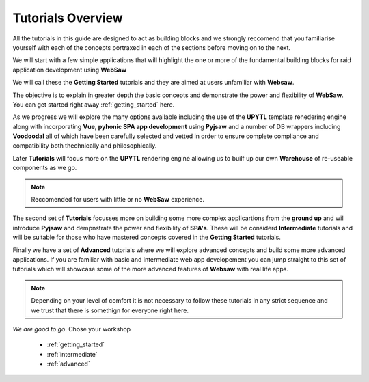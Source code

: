 
.. _tutorials_label:

==================
Tutorials Overview
==================

All the tutorials in this guide are designed to act as building blocks and we strongly reccomend that you familiarise yourself
with each of the concepts portraxed in each of the sections before moving on to the next.

We will start with a few simple applications that will highlight the one or more of the fundamental building blocks 
for raid application development using **WebSaw**

We will call these the **Getting Started** tutorials and they are aimed at users unfamiliar with **Websaw**.

The objective is to explain in greater depth the basic concepts and demonstrate the power and flexibility of 
**WebSaw**. You can get started right away :ref:`getting_started` here.

As we progress we will explore the many options available including the use of the **UPYTL** template renedering engine along with incorporating
**Vue**, **pyhonic SPA app development** using **Pyjsaw** and a number of DB wrappers including **Voodoodal** all of 
which have been carefully selected and vetted in order to ensure complete compliance and compatibility both thechnically
and philosophically.

Later **Tutorials** will focus more on the **UPYTL** rendering engine allowing us to builf up our own **Warehouse** of 
re-useable components as we go.

.. note::

    Reccomended for users with little or no **WebSaw** experience.

The second set of **Tutorials** focusses more on building some more complex applicartions from the **ground up**
and will introduce **Pyjsaw** and dempnstrate the power and flexibility of **SPA's**. These will be considerd
**Intermediate** tutorials and will be suitable for those who have mastered concepts covered in the **Getting Started**
tutorials.

Finally we have a set of **Advanced** tutorials where we will explore advanced concepts and build some more
advanced applications. If you are familiar with basic and intermediate web app developement you can jump straight to this
set of tutorials which will showcase some of the more advanced features of **Websaw** with real life apps.

.. note::

    Depending on your level of comfort it is not necessary to follow these tutorials in any strict sequence 
    and we trust that there is somethign for everyone right here.

*We are good to go*. Chose your workshop

    * :ref:`getting_started`
    * :ref:`intermediate`
    * :ref:`advanced`
    